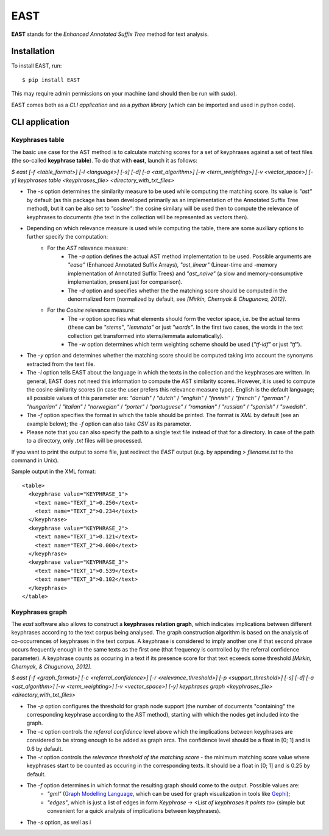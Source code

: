 EAST
====

**EAST** stands for the *Enhanced Annotated Suffix Tree* method for text analysis.


Installation
------------

To install EAST, run:

::

    $ pip install EAST

This may require admin permissions on your machine (and should then be run with *sudo*).

EAST comes both as a *CLI application* and as a *python library* (which can be imported and used in python code).


CLI application
------------------------

Keyphrases table
~~~~~~~~~~~~~~~~

The basic use case for the AST method is to calculate matching scores for a set of keyphrases against a set of text files (the so-called **keyphrase table**). To do that with **east**, launch it as follows:

*$ east [-f <table_format>] [-l <language>] [-s] [-d] [-a <ast_algorithm>] [-w <term_weighting>] [-v <vector_space>] [-y] keyphrases table <keyphrases_file> <directory_with_txt_files>*

- The *-s* option determines the similarity measure to be used while computing the matching score. Its value is *"ast"* by default (as this package has been developed primarily as an implementation of the Annotated Suffix Tree method), but it can be also set to *"cosine"*: the cosine similary will be used then to compute the relevance of keyphrases to documents (the text in the collection will be represented as vectors then). 
- Depending on which relevance measure is used while computing the table, there are some auxiliary options to further specify the computation:
    - For the *AST* relevance measure:
        - The *-a* option defines the actual AST method implementation to be used. Possible arguments are *"easa"* (Enhanced Annotated Suffix Arrays), *"ast_linear"* (Linear-time and -memory implementation of Annotated Suffix Trees) and *"ast_naive"* (a slow and memory-consumptive implementation, present just for comparison).
        - The *-d* option and specifies whether the the matching score should be computed in the denormalized form (normalized by default, see *[Mirkin, Chernyak & Chugunova, 2012]*.
    - For the *Cosine* relevance measure:
        - The *-v* option specifies what elements should form the vector space, i.e. be the actual terms (these can be *"stems"*, *"lemmata"* or just *"words"*. In the first two cases, the words in the text collection get transformed into stems/lemmata automatically).
        - The *-w* option determines which term weighting scheme should be used (*"tf-idf"* or just *"tf"*).
- The *-y* option and determines whether the matching score should be computed taking into account the synonyms extracted from the text file.
- The *-l* option tells EAST about the language in which the texts in the collection and the keyphrases are written. In general, EAST does not need this information to compute the AST similarity scores. However, it is used to compute the cosine similarity scores (in case the user prefers this relevance measure type). English is the default language; all possible values of this parameter are: *"danish"* / *"dutch"* / *"english"* / *"finnish"* / *"french"* / *"german"* / *"hungarian"* / *"italian"* / *"norwegian"* / *"porter"* / *"portuguese"* / *"romanian"* / *"russian"* / *"spanish"* / *"swedish"*.
- The *-f* option specifies the format in which the table should be printed. The format is *XML* by default (see an example below); the *-f* option can also take *CSV* as its parameter.
- Please note that you can also specify the path to a single text file instead of that for a directory. In case of the path to a directory, only *.txt* files will be processed.

If you want to print the output to some file, just redirect the *EAST* output (e.g. by appending *> filename.txt* to the command in Unix).

Sample output in the XML format:

::

    <table>
      <keyphrase value="KEYPHRASE_1">
        <text name="TEXT_1">0.250</text>
        <text name="TEXT_2">0.234</text>
      </keyphrase>
      <keyphrase value="KEYPHRASE_2">
        <text name="TEXT_1">0.121</text>
        <text name="TEXT_2">0.000</text>
      </keyphrase>
      <keyphrase value="KEYPHRASE_3">
        <text name="TEXT_1">0.539</text>
        <text name="TEXT_3">0.102</text>
      </keyphrase>
    </table>

    

Keyphrases graph
~~~~~~~~~~~~~~~~

The *east* software also allows to construct a **keyphrases relation graph**, which indicates implications between different keyphrases according to the text corpus being analysed. The graph construction algorithm is based on the analysis of co-occurrences of keyphrases in the text corpus. A keyphrase is considered to imply another one if that second phrase occurs frequently enough in the same texts as the first one (that frequency is controlled by the referral confidence parameter). A keyphrase counts as occuring in a text if its presence score for that text ecxeeds some threshold *[Mirkin, Chernyak, & Chugunova, 2012]*.

*$ east [-f <graph_format>] [-c <referral_confidence>] [-r <relevance_threshold>] [-p <support_threshold>] [-s] [-d] [-a <ast_algorithm>] [-w <term_weighting>] [-v <vector_space>] [-y] keyphrases graph <keyphrases_file> <directory_with_txt_files>*

- The *-p* option configures the threshold for graph node support (the number of documents "containing" the corresponding keyphrase according to the AST method), starting with which the nodes get included into the graph.
- The *-c* option controls the *referral confidence* level above which the implications between keyphrases are considered to be strong enough to be added as graph arcs. The confidence level should be a float in [0; 1] and is 0.6 by default.
- The *-r* option controls the  *relevance threshold of the matching score* - the minimum matching score value where keyphrases start to be counted as occuring in the corresponding texts. It should be a float in [0; 1] and is 0.25 by default.
- The *-f* option determines in which format the resulting graph should come to the output. Possible values are:
    - *"gml"* (`Graph Modelling Language <http://en.wikipedia.org/wiki/Graph_Modelling_Language>`_, which can be used for graph visualization in tools like `Gephi <http://gephi.org>`_);
    - *"edges"*, which is just a list of edges in form *Keyphrase -> <List of keyphrases it points to>* (simple but convenient for a quick analysis of implications between keyphrases).
- The *-s* option, as well as i